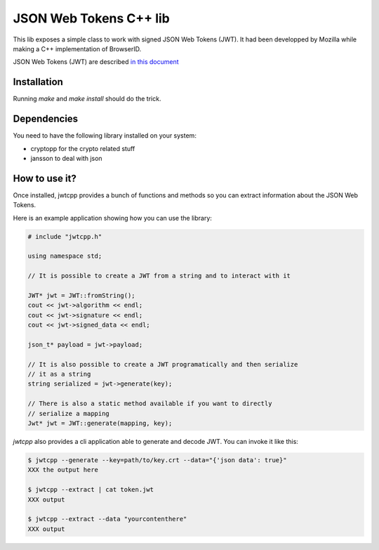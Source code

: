 JSON Web Tokens C++ lib
#######################

This lib exposes a simple class to work with signed JSON Web Tokens (JWT).
It had been developped by Mozilla while making a C++ implementation of
BrowserID.

JSON Web Tokens (JWT) are described `in this document
<http://self-issued.info/docs/draft-jones-json-web-token.html>`_

Installation
============

Running `make` and `make install` should do the trick.

Dependencies
============

You need to have the following library installed on your system:

* cryptopp for the crypto related stuff
* jansson to deal with json

How to use it?
==============

Once installed, jwtcpp provides a bunch of functions and methods so you can
extract information about the JSON Web Tokens. 

Here is an example application showing how you can use the library:

.. code-block:: cpp

    # include "jwtcpp.h"
    
    using namespace std;

    // It is possible to create a JWT from a string and to interact with it

    JWT* jwt = JWT::fromString();
    cout << jwt->algorithm << endl;
    cout << jwt->signature << endl;
    cout << jwt->signed_data << endl;

    json_t* payload = jwt->payload;

    // It is also possible to create a JWT programatically and then serialize
    // it as a string
    string serialized = jwt->generate(key);

    // There is also a static method available if you want to directly
    // serialize a mapping
    Jwt* jwt = JWT::generate(mapping, key);

`jwtcpp` also provides a cli application able to generate and decode JWT. You can
invoke it like this:

.. code-block:: bash

    $ jwtcpp --generate --key=path/to/key.crt --data="{'json data': true}"
    XXX the output here

    $ jwtcpp --extract | cat token.jwt
    XXX output

    $ jwtcpp --extract --data "yourcontenthere"
    XXX output
